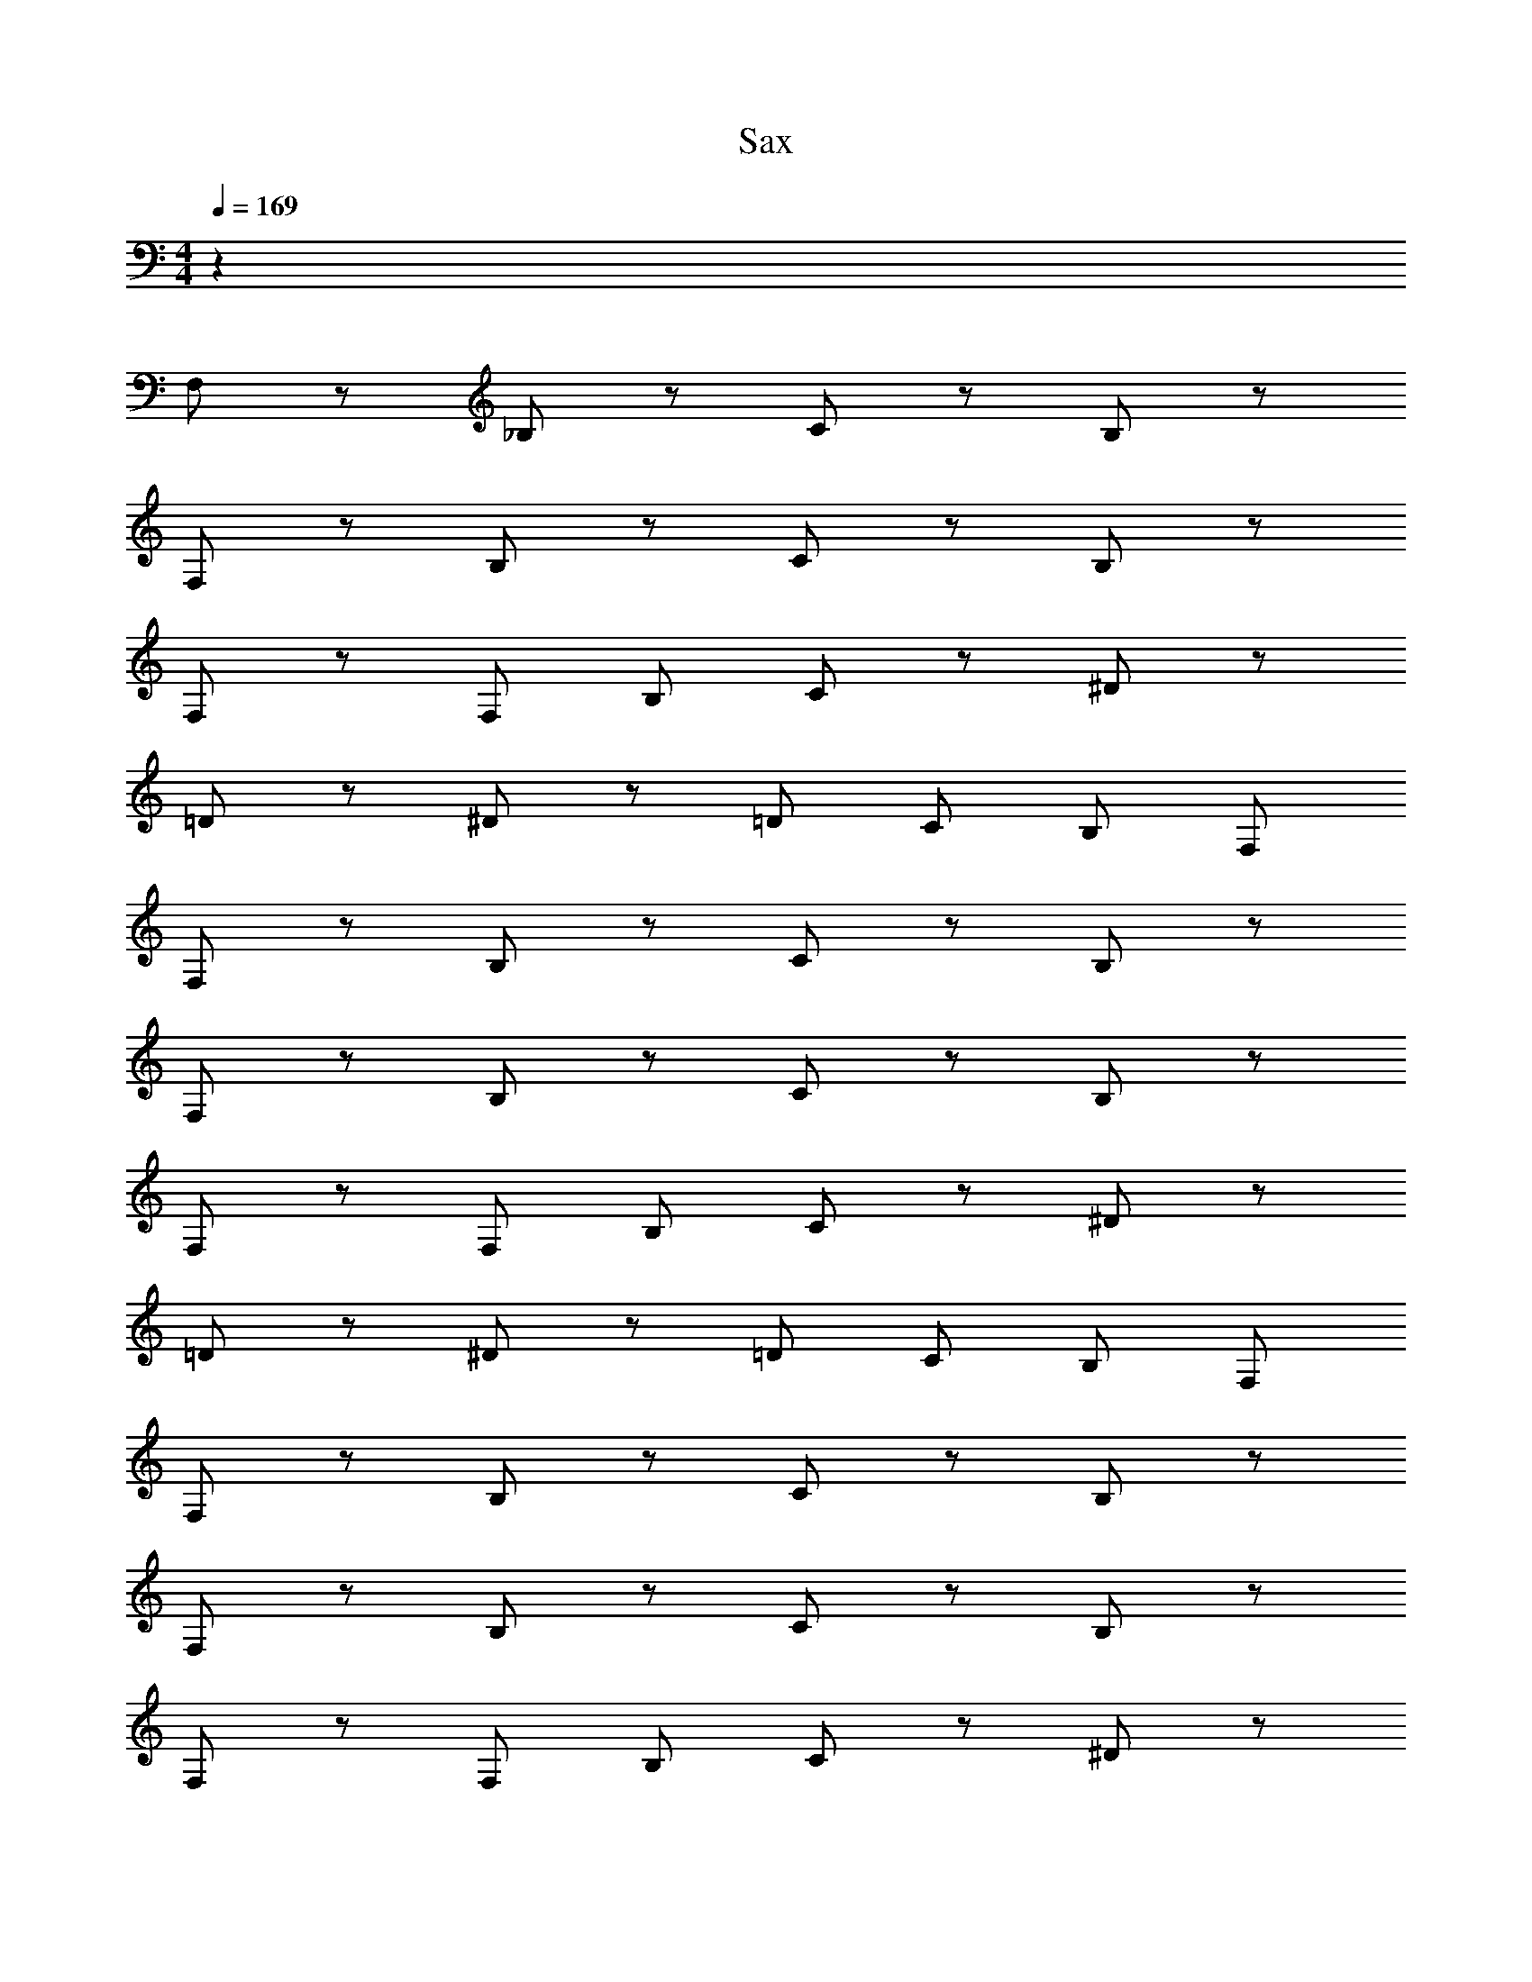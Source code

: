 X: 1
T: Sax
Z: ABC Generated by Starbound Composer v0.8.6
L: 1/4
M: 4/4
Q: 1/4=169
K: C
z128 
F,/ z/ _B,/ z/ C/ z/ B,/ z/ 
F,/ z/ B,/ z/ C/ z/ B,/ z/ 
F,/ z/ F,/ B,/ C/ z/ ^D/ z/ 
=D/ z/ ^D/ z/ =D/ C/ B,/ F,/ 
F,/ z/ B,/ z/ C/ z/ B,/ z/ 
F,/ z/ B,/ z/ C/ z/ B,/ z/ 
F,/ z/ F,/ B,/ C/ z/ ^D/ z/ 
=D/ z/ ^D/ z/ =D/ C/ B,/ F,/ 
F,/ z/ B,/ z/ C/ z/ B,/ z/ 
F,/ z/ B,/ z/ C/ z/ B,/ z/ 
F,/ z/ F,/ B,/ C/ z/ ^D/ z/ 
=D/ z/ ^D/ z/ =D/ C/ B,/ F,/ 
F,/ z/ B,/ z/ C/ z/ B,/ z/ 
F,/ z/ B,/ z/ C/ z/ B,/ z/ 
F,/ z/ F,/ B,/ C/ z/ ^D/ z/ 
=D/ z/ ^D/ z/ =D/ C/ B, z32 
f'' _b' c'' b' 
f'/ b' c'' d''/4 c''/4 b' 
f' b' c''/ ^d'' =d'' 
^d''/4 =d''/4 c'' b' f' f'' 
b' c'' b' f'/ b' 
c'' d''/4 c''/4 b' f' b' 
c''/ ^d'' =d'' ^d''/4 =d''/4 c'' 
b' f' z64 
K: E
f'' =b' c'' b' 
f'/ b' c'' ^d''/4 c''/4 b' 
f' b' c''/ e'' d'' 
e''/4 d''/4 c'' b' f' f'' 
b' c'' b' f'/ b' 
c'' d''/4 c''/4 b' f'' b' 
b''/ ^a'' f'' d''/ c''/ b' 
c''/ b'/ f'/ f'' b' c'' 
b' f'/ b' c'' d''/4 c''/4 
b' f' b' c''/ e'' 
d'' e''/4 d''/4 c'' b' f' 
f'' b' c'' b' 
f'/ b' c'' d''/4 c''/4 b' 
f'' b' b''/ a'' f'' 
d''/ c''/ b' c''/ b'/ f'/ 
